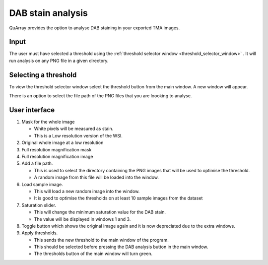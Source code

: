 .. _DAB_page:

******************
DAB stain analysis
******************

QuArray provides the option to analyse DAB staining in your exported TMA images.

.. raw:: html

    <div style="position: relative; padding-bottom: 56.25%; height: 0; overflow: hidden; max-width: 100%; height: auto; margin-bottom: 2em;">
        <iframe src="https://www.youtube.com/embed/jjvIDere3ZA" frameborder="0" allowfullscreen style="position: absolute; top: 0; left: 0; width: 100%; height: 100%;"></iframe>
    </div>


Input
#####

The user must have selected a threshold using the :ref:`threshold selector window <threshold_selector_window>`
. It will run analysis on any PNG file in a given directory.

.. _threshold_selector_window:

Selecting a threshold
#####################

To view the threshold selector window select the threshold button from the main window. A new window will appear.

There is an option to select the file path of the PNG files that you are loooking to analyse.

User interface
##############

.. image:: images/Threshold_selector_screen.png

#. Mask for the whole image

   * White pixels will be measured as stain.

   * This is a Low resolution version of the WSI.

#. Original whole image at a low resolution

#. Full resolution magnification mask

#. Full resolution magnification image

#. Add a file path.

   * This is used to select the directory containing the PNG images that will be used to optimise the threshold.

   * A random image from this file will be loaded into the window.

#. Load sample image.

   * This will load a new random image into the window.

   * It is good to optimise the thresholds on at least 10 sample images from the dataset

#. Saturation slider.

   * This will change the minimum saturation value for the DAB stain.

   * The value will be displayed in windows 1 and 3.

#. Toggle button which shows the original image again and it is now depreciated due to the extra windows.

#. Apply thresholds.

   * This sends the new threshold to the main window of the program.

   * This should be selected before pressing the DAB analysis button in the main window.

   * The thresholds button of the main window will turn green.



